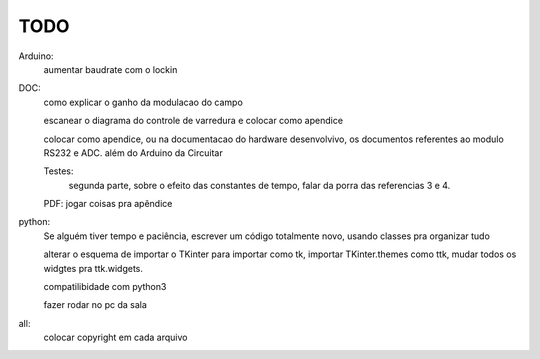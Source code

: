 ====
TODO
====

Arduino:
	aumentar baudrate com o lockin

DOC:
	como explicar o ganho da modulacao do campo

	escanear o diagrama do controle de varredura e colocar como apendice

	colocar como apendice, ou na documentacao do hardware desenvolvivo, os documentos referentes ao modulo RS232 e ADC. além do Arduino da Circuitar

	Testes:
		segunda parte, sobre o efeito das constantes de tempo, falar da porra das referencias 3 e 4.

	PDF: jogar coisas pra apêndice

python:
	Se alguém tiver tempo e paciência, escrever um código totalmente novo, usando classes pra organizar tudo

	alterar o esquema de importar o TKinter para importar como tk, importar TKinter.themes como ttk, mudar todos os widgtes pra ttk.widgets.

	compatilibidade com python3

	fazer rodar no pc da sala

all:
	colocar copyright em cada arquivo
